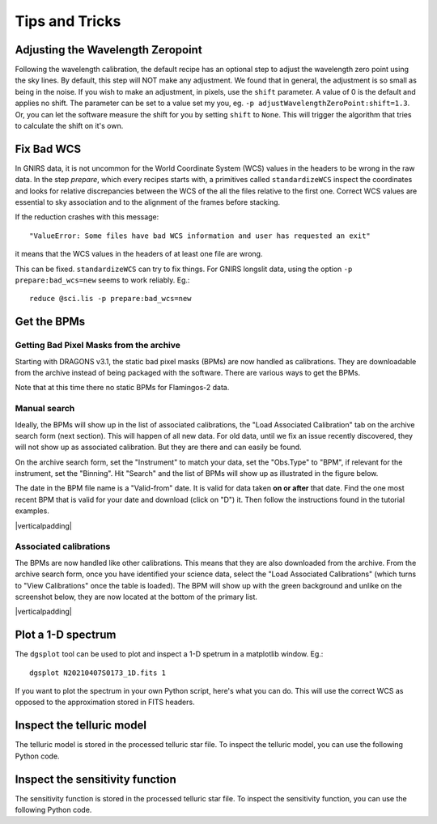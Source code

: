 .. tips_and_tricks.rst

.. role:: raw-html(raw)
   :format: html

.. |verticalpadding| replace:: :raw-html:`<br>`

.. _tips_and_tricks:

***************
Tips and Tricks
***************

.. _wavzero:

Adjusting the Wavelength Zeropoint
==================================

Following the wavelength calibration, the default recipe has an optional
step to adjust the wavelength zero point using the sky lines.  By default,
this step will NOT make any adjustment.  We found that in general, the
adjustment is so small as being in the noise.  If you wish to make an
adjustment, in pixels, use the ``shift`` parameter.  A value of 0 is the default and
applies no shift.  The parameter can be set to a value set my you, eg.
``-p adjustWavelengthZeroPoint:shift=1.3``.  Or, you can let the software
measure the shift for you by setting ``shift`` to ``None``.  This will trigger
the algorithm that tries to calculate the shift on it's own.

.. _badWCS:

Fix Bad WCS
===========

In GNIRS data, it is not uncommon for the World Coordinate System (WCS) values
in the headers to be wrong in the raw data.  In the step `prepare`, which
every recipes starts with, a primitives called ``standardizeWCS`` inspect the
coordinates and looks for relative discrepancies between the WCS of the all
the files relative to the first one.  Correct WCS values are essential to
sky association and to the alignment of the frames before stacking.

If the reduction crashes with this message::

    "ValueError: Some files have bad WCS information and user has requested an exit"

it means that the WCS values in the headers of at least one file are wrong.

This can be fixed.  ``standardizeWCS`` can try to fix things.  For GNIRS
longslit data, using the option ``-p prepare:bad_wcs=new`` seems to work
reliably. Eg.::

   reduce @sci.lis -p prepare:bad_wcs=new


.. _getBPM:

Get the BPMs
============

Getting Bad Pixel Masks from the archive
----------------------------------------
Starting with DRAGONS v3.1, the static bad pixel masks (BPMs) are now handled as
calibrations. They are downloadable from the archive instead of being packaged
with the software.  There are various ways to get the BPMs.

Note that at this time there no static BPMs for Flamingos-2 data.

.. _manualBPM:

Manual search
-------------
Ideally, the BPMs will show up in the list of associated calibrations, the
"Load Associated Calibration" tab on the archive search form (next section).
This will happen of all new data.  For old data, until we fix an issue
recently discovered, they will not show up as associated calibration.  But
they are there and can easily be found.

On the archive search form, set the "Instrument" to match your data, set the
"Obs.Type" to "BPM", if relevant for the instrument, set the "Binning".  Hit
"Search" and the list of BPMs will show up as illustrated in the figure below.

The date in the BPM file name is a "Valid-from" date.  It is valid for data
taken **on or after** that date.  Find the one most recent BPM that is valid
for your date and download (click on "D") it.  Then follow the instructions
found in the tutorial examples.

.. image:: _graphics/bpmsearch.png
   :scale: 100%
   :align: center

|verticalpadding|

Associated calibrations
-----------------------
The BPMs are now handled like other calibrations.  This means that they are
also downloaded from the archive.  From the archive search form, once you
have identified your science data, select the "Load Associated Calibrations"
(which turns to "View Calibrations" once the table is loaded).  The BPM will
show up with the green background and unlike on the screenshot below, they
are now located at the bottom of the primary list.

.. image:: _graphics/bpmassociated.png
   :scale: 100%
   :align: center

|verticalpadding|


.. _plot_1d:

Plot a 1-D spectrum
===================
The ``dgsplot`` tool can be used to plot and inspect a 1-D spetrum in a
matplotlib window. Eg.::

    dgsplot N20210407S0173_1D.fits 1

If you want to plot the spectrum in your own Python script, here's what
you can do.  This will use the correct WCS as opposed to the approximation
stored in FITS headers.

.. code-block:: python
    :linenos:

    import matplotlib.pyplot as plt
    import numpy as np

    import astrodata
    import gemini_instruments

    ad = astrodata.open('S20171022S0087_1D.fits')
    ad.info()

    data = ad[0].data
    wavelength = ad[0].wcs(np.arange(data.size)).astype(np.float32)
    units = ad[0].wcs.output_frame.unit[0]

    plt.xlabel(f'Wavelength ({units})')
    plt.ylabel(f'Signal ({ad[0].hdr["BUNIT"]})')
    plt.plot(wavelength, data)
    plt.show()


Inspect the telluric model
==========================
The telluric model is stored in the processed telluric star file.
To inspect the telluric model, you can use the following Python code.

.. code-block:: python
    :linenos:

    import numpy as np
    import matplotlib.pyplot as plt

    import astrodata
    import gemini_instruments

    ad = astrodata.open('N20210407S0188_telluric.fits')
    w = ad[0].wcs(np.arange(ad[0].data.size))
    plt.plot(w, ad[0].TELLABS)
    plt.show()


Inspect the sensitivity function
================================
The sensitivity function is stored in the processed telluric star file.
To inspect the sensitivity function, you can use the following Python code.

.. code-block:: python
    :linenos:

    import numpy as np
    import matplotlib.pyplot as plt

    import astrodata
    import gemini_instruments

    from gempy.library import astromodels as am

    ad = astrodata.open('N20210407S0188_telluric.fits')
    sensfunc = am.table_to_model(ad[0].SENSFUNC)
    w = ad[0].wcs(np.arange(ad[0].data.size))
    plt.plot(w, sensfunc(w))
    plt.show()